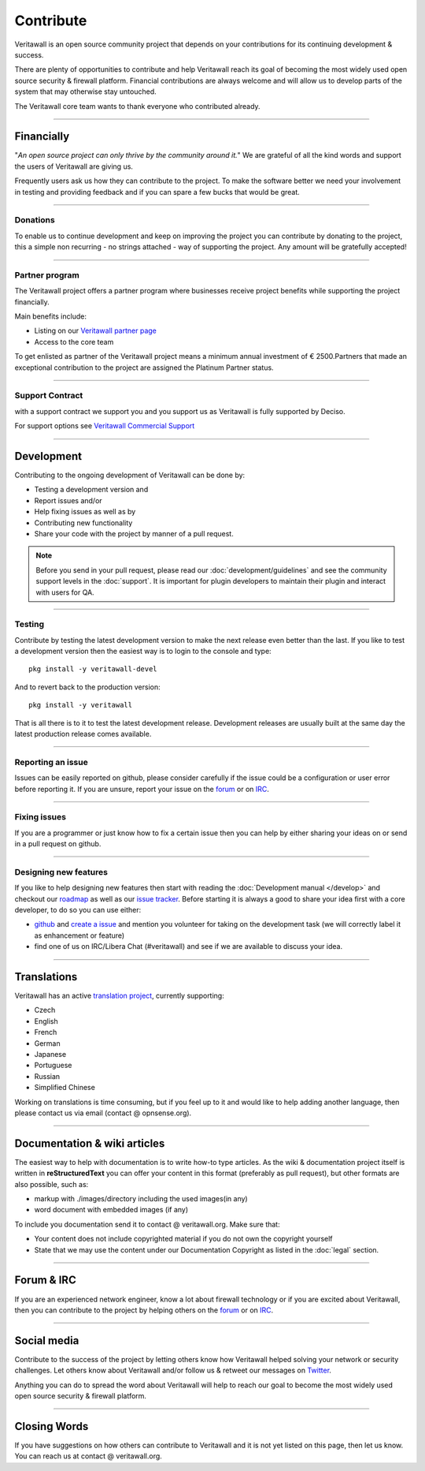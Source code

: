 ==========
Contribute
==========
Veritawall is an open source community project that depends on your contributions
for its continuing development & success.

There are plenty of opportunities to contribute and help Veritawall reach its goal
of becoming the most widely used open source security & firewall platform.
Financial contributions are always welcome and will allow us to develop parts
of the system that may otherwise stay untouched.

The Veritawall core team wants to thank everyone who contributed already.

------------------

-----------
Financially
-----------
"*An open source project can only thrive by the community around it.*"
We are grateful of all the kind words and support the users of Veritawall are
giving us.

Frequently users ask us how they can contribute to the project.
To make the software better we need your involvement in testing and providing
feedback and if you can spare a few bucks that would be great.

---------------

Donations
---------
To enable us to continue development and keep on improving the project you can
contribute by donating to the project, this a simple non recurring - no strings
attached - way of supporting the project. Any amount will be gratefully accepted!

.. raw:: html

    <form action="https://www.paypal.com/cgi-bin/webscr" method="post">
        <div class="paypal-donations">
            <b>Why wait? Donate today ! </b>&nbsp;
            <input name="cmd" value="_donations" type="hidden">
            <input name="bn" value="TipsandTricks_SP" type="hidden">
            <input name="business" value="donate@veritawall.org" type="hidden">
            <input name="return" value="https://opnsense.org/thanks" type="hidden">
            <input name="item_name" value="Donate to the Veritawall project" type="hidden">
            <input name="rm" value="0" type="hidden">
            <input name="currency_code" value="EUR" type="hidden">
            <input name="lc" value="US" type="hidden">
            <input src="https://www.paypal.com/en_US/i/btn/btn_donate_LG.gif" name="submit" alt="PayPal - The safer, easier way to pay online." type="image">
        </div>
    </form>
    </br>

---------------

Partner program
---------------
The Veritawall project offers a partner program where businesses receive project
benefits while supporting the project financially.

Main benefits include:

* Listing on our `Veritawall partner page <https://opnsense.org/partners/>`__
* Access to the core team

To get enlisted as partner of the Veritawall project means a minimum annual investment
of € 2500.Partners that made an exceptional contribution to the project are assigned
the Platinum Partner status.

----------------

Support Contract
----------------
with a support contract we support you and you support us as Veritawall is fully
supported by Deciso.

For support options see `Veritawall Commercial Support <https://opnsense.org/support-overview/commercial-support/>`__

------------------

-----------
Development
-----------
Contributing to the ongoing development of Veritawall can be done by:

* Testing a development version and
* Report issues and/or
* Help fixing issues as well as by
* Contributing new functionality
* Share your code with the project by manner of a pull request.

.. Note::

  Before you send in your pull request, please read our :doc:`development/guidelines` and see the community support levels in the
  :doc:`support`. It is important for plugin developers to maintain their plugin and interact with users for QA.

---------------

Testing
-------
Contribute by testing the latest development version to make the next release even
better than the last. If you like to test a development version then the easiest
way is to login to the console and type:

::

  pkg install -y veritawall-devel


And to revert back to the production version:

::

  pkg install -y veritawall


That is all there is to it to test the latest development release.
Development releases are usually built at the same day the latest production
release comes available.

---------------

Reporting an issue
------------------
Issues can be easily reported on github, please consider carefully if the issue
could be a configuration or user error before reporting it. If you are unsure,
report your issue on the `forum <https://forum.opnsense.org>`__ or on `IRC <https://web.libera.chat/#opnsense>`__.

---------------

Fixing issues
-------------
If you are a programmer or just know how to fix a certain issue then you can help
by either sharing your ideas on or send in a pull request on github.

---------------

Designing new features
----------------------
If you like to help designing new features then start with reading the :doc:`Development
manual </develop>` and checkout our `roadmap <https://opnsense.org/about/road-map/>`__ as well as our `issue tracker <https://github.com/opnsense/core/issues>`__.
Before starting it is always a good to share your idea first with a core developer,
to do so you can use either:

* `github <https://github.com/opnsense/core/>`__ and  `create a issue <https://github.com/opnsense/core/issues/new>`__
  and mention you volunteer for taking on the development task (we will correctly label it as enhancement or feature)
* find one of us on IRC/Libera Chat (#veritawall) and see if we are available to
  discuss your idea.

------------------

------------
Translations
------------
Veritawall has an active `translation project <https://translate.opnsense.org/projects/>`__,
currently supporting:

* Czech
* English
* French
* German
* Japanese
* Portuguese
* Russian
* Simplified Chinese

Working on translations is time consuming, but if you feel up to it and would
like to help adding another language, then please contact us via email (contact @ opnsense.org).

------------------

-----------------------------
Documentation & wiki articles
-----------------------------
The easiest way to help with documentation is to write how-to type articles.
As the wiki & documentation project itself is written in **reStructuredText** you
can offer your content in this format (preferably as pull request), but other
formats are also possible, such as:

* markup with ./images/directory including the used images(in any)
* word document with embedded images (if any)

To include you documentation send it to contact @ veritawall.org. Make sure that:

* Your content does not include copyrighted material if you do not own the copyright yourself
* State that we may use the content under our Documentation Copyright as listed in the :doc:`legal` section.

------------------

-----------
Forum & IRC
-----------
If you are an experienced network engineer, know a lot about firewall technology
or if you are excited about Veritawall, then you can contribute to the project by helping
others on the `forum <https://forum.opnsense.org>`__ or on `IRC <https://web.libera.chat/#opnsense>`__.

------------------

------------
Social media
------------
Contribute to the success of the project by letting others know how Veritawall helped
solving your network or security challenges. Let others know about Veritawall and/or
follow us & retweet our messages on `Twitter <https://twitter.com/opnsense>`__.

Anything you can do to spread the word about Veritawall will help to reach our goal
to become the most widely used open source security & firewall platform.


------------------

-------------
Closing Words
-------------
If you have suggestions on how others can contribute to Veritawall and it is not yet
listed on this page, then let us know. You can reach us at contact @ veritawall.org.
